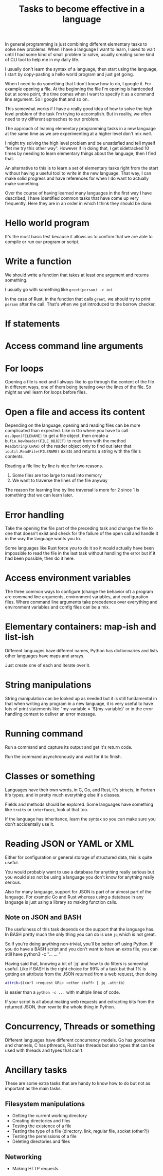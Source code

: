 #+TITLE: Tasks to become effective in a language

In general programming is just combining different elementary tasks to solve
new problems.  When I have a language I want to learn, I used to wait until
I had some kind of small problem to solve, usually creating some kind of CLI
tool to help me in my daily life.

I usually don't learn the syntax of a language, then start using the
language, I start by copy-pasting a hello world program and just get going.

When I need to do something that I don't know how to do, I google it.  For
example opening a file.  At the beginning the file I'm opening is hardcoded
but at some point, the time comes when I want to specify it as a command line
argument.  So I google that and so on.

This somewhat works if I have a really good idea of how to solve the high
level problem of the task I'm trying to accomplish.  But in reality, we often
need to try different aproaches to our problem.

The approach of leaning elementary programming tasks in a new language at the
same time as we are experimenting at a higher level don't mix well.

I might try solving the high level problem and be unsatisfied and tell myself
"let me try this other way".  However if in doing that, I get sidetracked 10
times by needing to learn elementary things about the language, then I find
that.

An alternative to this is to learn a set of elementary tasks right from the
start without having a useful tool to write in the new language.  That way, I
can make solid progress and have references for when I do want to actually
make something.

Over the course of having learned many languages in the first way I have
described, I have identified common tasks that have come up very frequently.
Here they are in an order in which I think they should be done.

* Hello world program

It's the most basic test because it allows us to confirm that we are able to
compile or run our program or script.

* Write a function

We should write a function that takes at least one argument and returns
something.

I usually go with something like =greet(person) -> int=

In the case of Rust, in the function that calls =greet=, we should try to
print =person= after the call.  That's when we get introduced to the borrow
checker.

* If statements

* Access command line arguments

* For loops

Opening a file is next and I always like to go through the content of the
file in different ways, one of them being iterating over the lines of the
file.  So might as well learn for loops before files.

* Open a file and access its content

Depending on the language, opening and reading files can be more complicated
than expected.  Like in Go where you have to call =os.Open(FILENAME)= to get
a file object, then create a =bufio.NewReader(FILE_OBJECT)= to read from with
the method =ReadString(CHAR)= of the reader object only to find out later
that =ioutil.ReadFile(FILENAME)= exists and returns a string with the file's
contents.

Reading a file line by line is nice for two reasons.
1. Some files are too large to read into memory
2. We want to traverse the lines of the file anyway

The reason for learning line by line traversal is more for 2 since 1 is
something that we can learn later.

* Error handling

Take the opening the file part of the preceding task and change the file to
one that doesn't exist and check for the failure of the open call and handle
it in the way the language wants you to.

Some languages like Rust force you to do it so it would actually have been
impossible to read the file in the last task without handling the error but
if it had been possible, then do it here.

* Access environment variables

The three common ways to configure (change the behavior of) a program are
command line arguments, environment variables, and configuration files.
Where command line arguments take precedence over everything and environment
variables and config files can be a mix.

* Elementary containers: map-ish and list-ish

Different languages have different names, Python has dictionnaries and lists
other languages have maps and arrays.

Just create one of each and iterate over it.

* String manipulations

String manipulation can be looked up as needed but it is still fundamental in
that when writing any program in a new language, it is very useful to have
lots of print statements like "my-variable = '${my-variable}' or in the error
handling context to deliver an error message.

* Running command

Run a command and capture its output and get it's return code.

Run the command asynchronously and wait for it to finish.

* Classes or something

Languages have their own words, in C, Go, and Rust, it's structs, in Fortran
it's types, and in pretty much everything else it's classes.

Fields and methods should be explored.  Some languages have something like
=traits= or =interfaces=, look at that too.

If the language has inheritance, learn the syntax so you can make sure you
don't accidentally use it.

* Reading JSON or YAML or XML

Either for configuration or general storage of structured data, this is quite
useful.

You would probably want to use a database for anything really serious but you
would also not be using a language you don't know for anything really
serious.

Also for many language, support for JSON is part of or almost part of the
language.  For example Go and Rust whereas using a database in any language
is just using a library so making function calls.

** Note on JSON and BASH
The usefulness of this task depends on the support that the language has.  In
BASH pretty much the only thing you can do is use =jq= which is not great.

So if you're doing anything non-trivial, you'll be better off using Python.  If
you do have a BASH script and you don't want to have an extra file, you can still
have
python3 -c "...
...
"

Having said that, knowing a bit of `jq` and how to do filters is somewhat useful.
Like if BASH is the right choice for 99% of a task but that 1% is getting an
attribute from the JSON returned from a web request, then doing
#+BEGIN_SRC sh
attrib=$(curl <request URL> <other stuff> | jq .attrib)
#+END_SRC
is easier than a =python -c ...= with multiple lines of code.

If your script is all about making web requests and extracting bits from the
returned JSON, then rewrite the whole thing in Python.

* Concurrency, Threads or something

Different languages have different concurrency models.  Go has goroutines and
channels, C has pthreads, Rust has threads but also types that can be used
with threads and types that can't.

* Ancillary tasks

These are some extra tasks that are handy to know how to do but not as
important as the main tasks.

** Filesystem manipulations

- Getting the current working directory
- Creating directories and files
- Testing the existence of a file
- Testing the type of a file (directory, link, regular file, socket (other?))
- Testing the permissions of a file
- Deleting directories and files

** Networking

- Making HTTP requests

